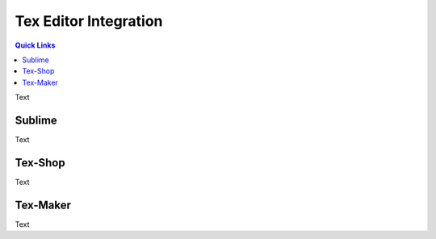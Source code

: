 .. Create reference to page
.. _TexEditors:

###########################################
Tex Editor Integration
###########################################

.. contents:: Quick Links
    :local:
    :backlinks: none

Text

Sublime
###########################################

Text

Tex-Shop
###########################################

Text

Tex-Maker
###########################################

Text
